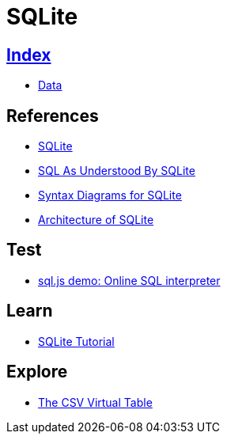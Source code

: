 = SQLite

== link:../index.adoc[Index]

- link:index.adoc[Data]

== References

- link:https://www.sqlite.org/[SQLite]
- link:https://www.sqlite.org/lang.html[SQL As Understood By SQLite]
- link:https://www.sqlite.org/syntaxdiagrams.html[Syntax Diagrams for SQLite]
- link:https://www.sqlite.org/arch.html[Architecture of SQLite]

== Test

- link:http://kripken.github.io/sql.js/GUI/[sql.js demo: Online SQL interpreter]

== Learn

- link:http://www.sqlitetutorial.net/[SQLite Tutorial]

== Explore

- link:http://www.sqlite.org/csv.html[The CSV Virtual Table]
